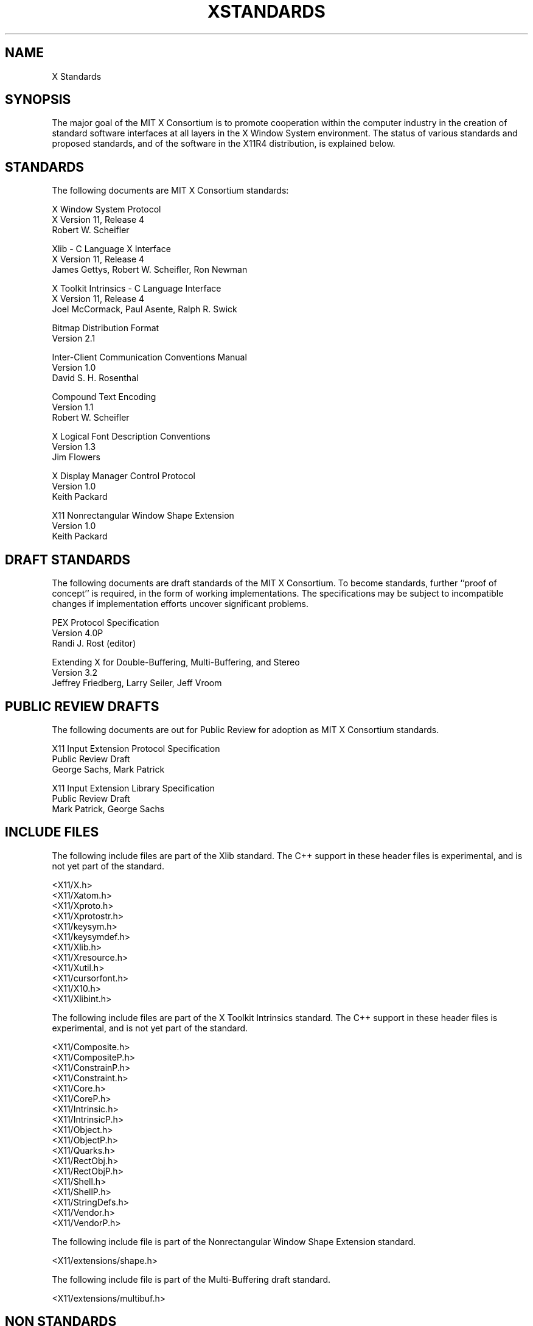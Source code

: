 .TH XSTANDARDS 1 "Release 4"  "X Version 11"
.SH NAME
X Standards
.SH SYNOPSIS
The major goal of the MIT X Consortium is to promote cooperation within the
computer industry in the creation of standard software interfaces at all layers
in the X Window System environment.  The status of various standards and
proposed standards, and of the software in the X11R4 distribution,
is explained below.
.SH STANDARDS
The following documents are MIT X Consortium standards:
.nf

X Window System Protocol
X Version 11, Release 4
Robert W. Scheifler

Xlib - C Language X Interface
X Version 11, Release 4
James Gettys, Robert W. Scheifler, Ron Newman

X Toolkit Intrinsics - C Language Interface
X Version 11, Release 4
Joel McCormack, Paul Asente, Ralph R. Swick

Bitmap Distribution Format
Version 2.1

Inter-Client Communication Conventions Manual
Version 1.0
David S. H. Rosenthal

Compound Text Encoding
Version 1.1
Robert W. Scheifler

X Logical Font Description Conventions
Version 1.3
Jim Flowers

X Display Manager Control Protocol
Version 1.0
Keith Packard

X11 Nonrectangular Window Shape Extension
Version 1.0
Keith Packard
.fi
.SH "DRAFT STANDARDS"
The following documents are draft standards of the MIT X Consortium.
To become standards, further ``proof of concept'' is required, in the form of
working implementations.  The specifications may be subject to incompatible
changes if implementation efforts uncover significant problems.
.nf

PEX Protocol Specification
Version 4.0P
Randi J. Rost (editor)

Extending X for Double-Buffering, Multi-Buffering, and Stereo
Version 3.2
Jeffrey Friedberg, Larry Seiler, Jeff Vroom
.fi

.SH "PUBLIC REVIEW DRAFTS"
The following documents are out for Public Review for adoption as
MIT X Consortium standards.
.nf

X11 Input Extension Protocol Specification
Public Review Draft
George Sachs, Mark Patrick

X11 Input Extension Library Specification
Public Review Draft
Mark Patrick, George Sachs
.fi

.SH "INCLUDE FILES"
The following include files are part of the Xlib standard.  The C++
support in these header files is experimental, and is not yet part
of the standard.
.nf

<X11/X.h>
<X11/Xatom.h>
<X11/Xproto.h>
<X11/Xprotostr.h>
<X11/keysym.h>
<X11/keysymdef.h>
<X11/Xlib.h>
<X11/Xresource.h>
<X11/Xutil.h>
<X11/cursorfont.h>
<X11/X10.h>
<X11/Xlibint.h>
.fi
.PP
The following include files are part of the X Toolkit Intrinsics standard.
The C++ support in these header files is experimental, and is not yet part
of the standard.
.nf

<X11/Composite.h>
<X11/CompositeP.h>
<X11/ConstrainP.h>
<X11/Constraint.h>
<X11/Core.h>
<X11/CoreP.h>
<X11/Intrinsic.h>
<X11/IntrinsicP.h>
<X11/Object.h>
<X11/ObjectP.h>
<X11/Quarks.h>
<X11/RectObj.h>
<X11/RectObjP.h>
<X11/Shell.h>
<X11/ShellP.h>
<X11/StringDefs.h>
<X11/Vendor.h>
<X11/VendorP.h>
.fi
.PP
The following include file is part of the
Nonrectangular Window Shape Extension standard.
.nf

<X11/extensions/shape.h>
.fi
.PP
The following include file is part of the Multi-Buffering draft standard.
.nf

<X11/extensions/multibuf.h>
.fi

.SH "NON STANDARDS"
The X11R4 distribution contains \fIsample\fP implementations, not
\fIreference\fP implementations.  Although much of the code is believed
to be correct, the code should be assumed to be in error wherever it
conflicts with the specification.
.PP
At the public release of X11R4, the only MIT X Consortium standards are
the ones listed above.
No other documents, include files, or software in X11R4 carry special
status within the X Consortium.  For example, none of the following
are standards:
internal interfaces of the sample server;
the MIT-SHM extension;
the Input Synthesis extension;
the Athena Widget Set;
the Xmu library;
the Xau library;
CLX, the Common Lisp interface to X (although a Consortium review is
finally expected to begin);
the RGB database;
the fonts distributed with X11R4;
the applications distributed with X11R4;
the include files <X11/XWDFile.h> and <X11/Xos.h>;
the bitmap files in <X11/bitmaps>.
